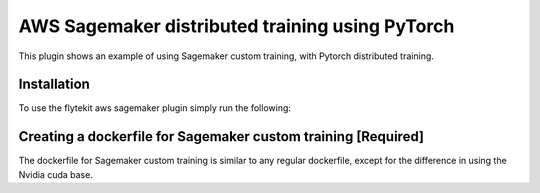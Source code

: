 AWS Sagemaker distributed training using PyTorch
================================================
This plugin shows an example of using Sagemaker custom training, with Pytorch distributed training.


Installation
------------

To use the flytekit aws sagemaker plugin simply run the following:

.. prompt:: bash

   pip install flytekitplugins-awssagemaker


Creating a dockerfile for Sagemaker custom training [Required]
--------------------------------------------------------------
The dockerfile for Sagemaker custom training is similar to any regular dockerfile, except for the difference in using the Nvidia cuda base.

.. code-block:: docker
    :emphasize-lines: 23-24
    :linenos:

    # We use devel because plugins_sagemaker-training needs gcc to build
    # TODO get rid of plugins_sagemaker-training
    FROM pytorch/pytorch:1.7.0-cuda11.0-cudnn8-devel
    LABEL org.opencontainers.image.source https://github.com/flyteorg/flytesnacks
    
    WORKDIR /root
    ENV LANG C.UTF-8
    ENV LC_ALL C.UTF-8
    ENV PYTHONPATH /root
    
    # Install the AWS cli separately to prevent issues with boto being written over
    RUN pip install awscli
    
    ENV VENV /opt/venv
    # Virtual environment
    RUN python3 -m venv ${VENV}
    ENV PATH="${VENV}/bin:$PATH"
    
    # Install Python dependencies
    COPY aws/sagemaker_pytorch/requirements.txt /root/.
    RUN pip install -r /root/requirements.txt
    
    # Setup Sagemaker entrypoints
    ENV SAGEMAKER_PROGRAM /opt/venv/bin/flytekit_sagemaker_runner.py
    
    # Copy the makefile targets to expose on the container. This makes it easier to register.
    COPY in_container.mk /root/Makefile
    COPY aws/sagemaker_pytorch/sandbox.config /root
    
    # Copy the actual code
    COPY aws/sagemaker_pytorch/ /root/sagemaker_pytorch
    
    # This tag is supplied by the build script and will be used to determine the version
    # when registering tasks, workflows, and launch plans
    ARG tag
    ENV FLYTE_INTERNAL_IMAGE $tag    
